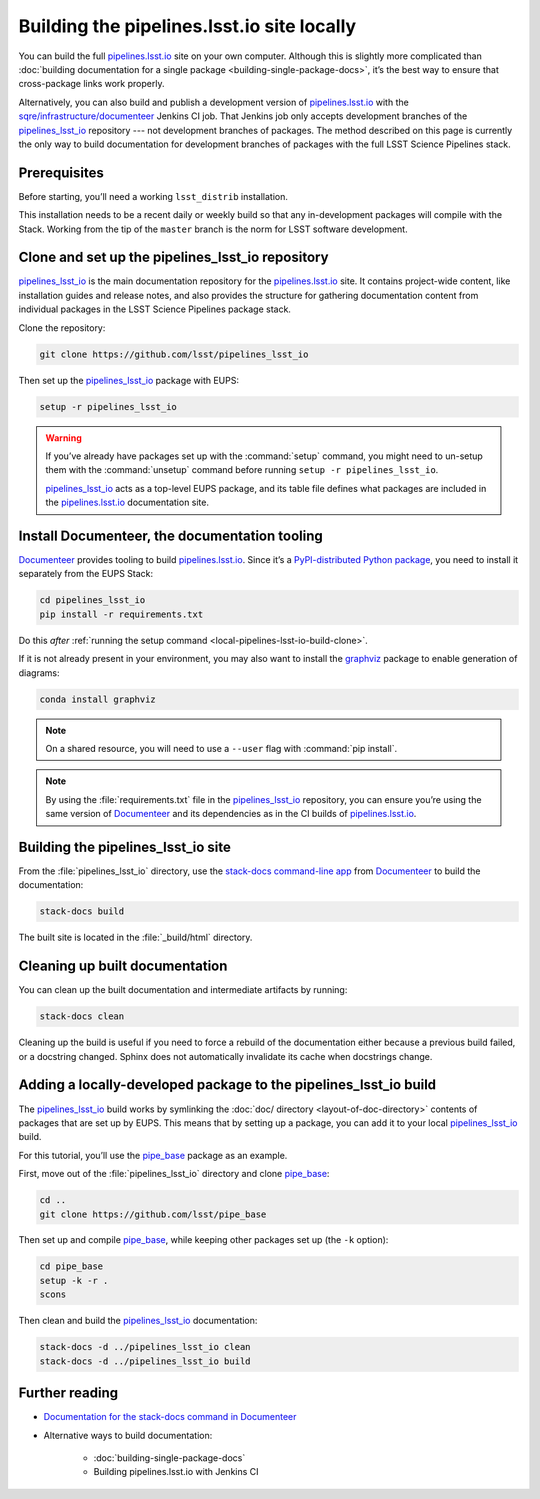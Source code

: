 .. _local-pipelines-lsst-io-build:

###########################################
Building the pipelines.lsst.io site locally
###########################################

You can build the full `pipelines.lsst.io`_ site on your own computer.
Although this is slightly more complicated than :doc:`building documentation for a single package <building-single-package-docs>`, it’s the best way to ensure that cross-package links work properly.

Alternatively, you can also build and publish a development version of `pipelines.lsst.io`_ with the `sqre/infrastructure/documenteer`_ Jenkins CI job.
That Jenkins job only accepts development branches of the `pipelines_lsst_io`_ repository --- not development branches of packages.
The method described on this page is currently the only way to build documentation for development branches of packages with the full LSST Science Pipelines stack.

.. _local-pipelines-lsst-io-build-prereqs:

Prerequisites
=============

Before starting, you’ll need a working ``lsst_distrib`` installation.

This installation needs to be a recent daily or weekly build so that any in-development packages will compile with the Stack. Working from the tip of the ``master`` branch is the norm for LSST software development.

.. _local-pipelines-lsst-io-build-clone:

Clone and set up the pipelines\_lsst\_io repository
===================================================

`pipelines_lsst_io`_ is the main documentation repository for the `pipelines.lsst.io`_ site.
It contains project-wide content, like installation guides and release notes, and also provides the structure for gathering documentation content from individual packages in the LSST Science Pipelines package stack.

Clone the repository:

.. code-block:: bash

   git clone https://github.com/lsst/pipelines_lsst_io

Then set up the `pipelines_lsst_io`_ package with EUPS:

.. code:: bash

   setup -r pipelines_lsst_io

.. warning::

   If you’ve already have packages set up with the :command:`setup` command, you might need to un-setup them with the :command:`unsetup` command before running ``setup -r pipelines_lsst_io``.

   `pipelines_lsst_io`_ acts as a top-level EUPS package, and its table file defines what packages are included in the `pipelines.lsst.io`_ documentation site.

.. _local-pipelines-lsst-io-build-documenteer:

Install Documenteer, the documentation tooling
==============================================

Documenteer_ provides tooling to build `pipelines.lsst.io`_.
Since it’s a `PyPI-distributed Python package <https://pypi.org/project/documenteer/>`__, you need to install it separately from the EUPS Stack:

.. code-block:: bash

   cd pipelines_lsst_io
   pip install -r requirements.txt

Do this *after* :ref:`running the setup command <local-pipelines-lsst-io-build-clone>`.

If it is not already present in your environment, you may also want to install the `graphviz`_ package to enable generation of diagrams:

.. code-block:: bash

   conda install graphviz

.. note::

   On a shared resource, you will need to use a ``--user`` flag with :command:`pip install`.

.. note::

   By using the :file:`requirements.txt` file in the `pipelines_lsst_io`_ repository, you can ensure you’re using the same version of Documenteer_ and its dependencies as in the CI builds of `pipelines.lsst.io`_.

.. _local-pipelines-lsst-io-build-build:

Building the pipelines\_lsst\_io site
=====================================

From the :file:`pipelines_lsst_io` directory, use the `stack-docs command-line app`_ from Documenteer_ to build the documentation:

.. code-block:: bash

   stack-docs build

The built site is located in the :file:`_build/html` directory.

.. _local-pipelines-lsst-io-build-clean:

Cleaning up built documentation
===============================

You can clean up the built documentation and intermediate artifacts by running:

.. code-block:: bash

   stack-docs clean

Cleaning up the build is useful if you need to force a rebuild of the documentation either because a previous build failed, or a docstring changed.
Sphinx does not automatically invalidate its cache when docstrings change.

.. _local-pipelines-lsst-io-build-package-setup:

Adding a locally-developed package to the pipelines_lsst\_io build
==================================================================

The `pipelines_lsst_io`_ build works by symlinking the :doc:`doc/ directory <layout-of-doc-directory>` contents of packages that are set up by EUPS.
This means that by setting up a package, you can add it to your local `pipelines_lsst_io`_ build.

For this tutorial, you’ll use the `pipe_base`_ package as an example.

First, move out of the :file:`pipelines_lsst_io` directory and clone `pipe_base`_:

.. code-block:: bash

   cd ..
   git clone https://github.com/lsst/pipe_base

Then set up and compile `pipe_base`_, while keeping other packages set up (the ``-k`` option):

.. code-block:: bash

   cd pipe_base
   setup -k -r .
   scons

Then clean and build the `pipelines_lsst_io`_ documentation:

.. code-block:: bash

   stack-docs -d ../pipelines_lsst_io clean
   stack-docs -d ../pipelines_lsst_io build

Further reading
===============

- `Documentation for the stack-docs command in Documenteer`_
- Alternative ways to build documentation:

   - :doc:`building-single-package-docs`
   - Building pipelines.lsst.io with Jenkins CI

.. _`Documenteer`: https://documenteer.lsst.io
.. _`Documentation for the stack-docs command in Documenteer`:
.. _`stack-docs command-line app`: https://documenteer.lsst.io/pipelines/stack-docs-cli.html
.. _`sqre/infrastructure/documenteer`: https://ci.lsst.codes/blue/organizations/jenkins/sqre%2Finfrastructure%2Fdocumenteer/activity
.. _`pipelines.lsst.io`: https://pipelines.lsst.io
.. _`pipelines_lsst_io`: https://github.com/lsst/pipelines_lsst_io
.. _`pipe_base`: https://github.com/lsst/pipe_base
.. _`graphviz`: https://graphviz.org
